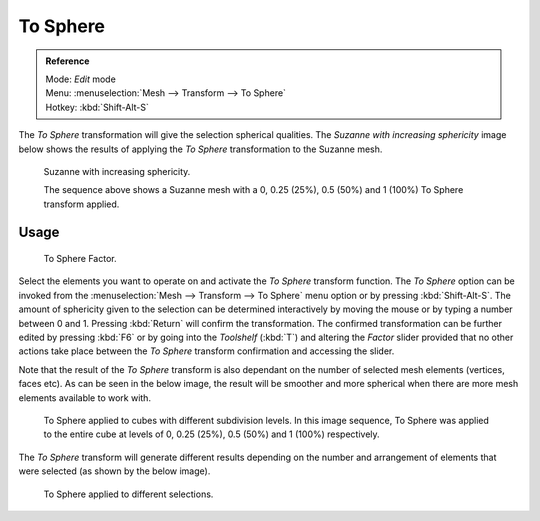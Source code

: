 
*********
To Sphere
*********

.. admonition:: Reference
   :class: refbox

   | Mode:     *Edit* mode
   | Menu:     :menuselection:`Mesh --> Transform --> To Sphere`
   | Hotkey:   :kbd:`Shift-Alt-S`


The *To Sphere* transformation will give the selection spherical qualities. The
*Suzanne with increasing sphericity* image below shows the results of applying the
*To Sphere* transformation to the Suzanne mesh.


.. figure:: /images/3D_interaction-Transformations-Advanced-To_Sphere_suzanne-spherical.jpg
   :width: 640px

   Suzanne with increasing sphericity.

   The sequence above shows a Suzanne mesh with a 0, 0.25 (25%), 0.5 (50%) and 1 (100%) To Sphere transform applied.


Usage
=====

.. figure:: /images/3D_interaction-Transformations-Advanced-To_Sphere_toolshelf-f6.jpg
   :width: 150px

   To Sphere Factor.


Select the elements you want to operate on and activate the *To Sphere* transform
function. The *To Sphere* option can be invoked from the :menuselection:`Mesh --> Transform --> To
Sphere` menu option or by pressing :kbd:`Shift-Alt-S`. The amount of sphericity given
to the selection can be determined interactively by moving the mouse or by typing a number
between 0 and 1. Pressing :kbd:`Return` will confirm the transformation. The confirmed
transformation can be further edited by pressing :kbd:`F6` or by going into the
*Toolshelf* (:kbd:`T`) and altering the *Factor* slider provided
that no other actions take place between the *To Sphere* transform confirmation and
accessing the slider.


Note that the result of the *To Sphere* transform is also dependant on the number of
selected mesh elements (vertices, faces etc). As can be seen in the below image, the result
will be smoother and more spherical when there are more mesh elements available to work with.


.. figure:: /images/3D_interaction-Transformations-Advanced-To_Sphere_cubes-spherical.jpg
   :width: 640px

   To Sphere applied to cubes with different subdivision levels.
   In this image sequence, To Sphere was applied to the entire cube
   at levels of 0, 0.25 (25%), 0.5 (50%) and 1 (100%) respectively.


The *To Sphere* transform will generate different results depending on the number
and arrangement of elements that were selected (as shown by the below image).


.. figure:: /images/3D_interaction-Transformations-Advanced-To_Sphere_other-spherical.jpg
   :width: 640px

   To Sphere applied to different selections.
